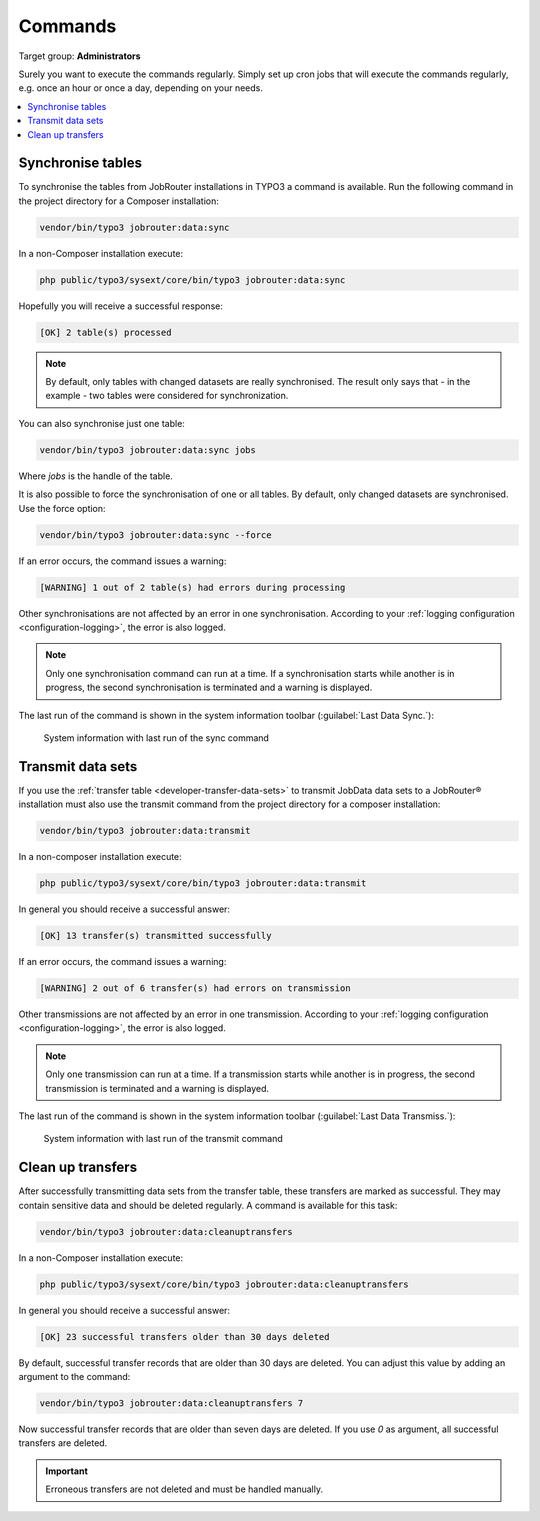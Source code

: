 .. _commands:

========
Commands
========

Target group: **Administrators**

Surely you want to execute the commands regularly. Simply set up cron jobs that
will execute the commands regularly, e.g. once an hour or once a day, depending
on your needs.

.. contents::
   :depth: 1
   :local:

.. _sync-command:

Synchronise tables
==================

To synchronise the tables from JobRouter installations in TYPO3 a command is
available. Run the following command in the project directory for a Composer
installation:

.. code-block:: shell

   vendor/bin/typo3 jobrouter:data:sync

In a non-Composer installation execute:

.. code-block:: shell

   php public/typo3/sysext/core/bin/typo3 jobrouter:data:sync

Hopefully you will receive a successful response:

.. code-block:: plaintext

   [OK] 2 table(s) processed

.. note::
   By default, only tables with changed datasets are really synchronised. The
   result only says that - in the example - two tables were considered for
   synchronization.

You can also synchronise just one table:

.. code-block:: shell

   vendor/bin/typo3 jobrouter:data:sync jobs

Where `jobs` is the handle of the table.

It is also possible to force the synchronisation of one or all tables. By
default, only changed datasets are synchronised. Use the force option:

.. code-block:: shell

   vendor/bin/typo3 jobrouter:data:sync --force

If an error occurs, the command issues a warning:

.. code-block:: plaintext

   [WARNING] 1 out of 2 table(s) had errors during processing

Other synchronisations are not affected by an error in one synchronisation.
According to your :ref:`logging configuration <configuration-logging>`, the
error is also logged.

.. note::
   Only one synchronisation command can run at a time. If a synchronisation
   starts while another is in progress, the second synchronisation is terminated
   and a warning is displayed.

The last run of the command is shown in the system information toolbar
(:guilabel:`Last Data Sync.`):

.. figure:: /Images/system-information-sync.png
   :alt: System information with last run of the sync command

   System information with last run of the sync command


.. _transmit-command:

Transmit data sets
==================

If you use the :ref:`transfer table <developer-transfer-data-sets>` to transmit
JobData data sets to a JobRouter® installation must also use the transmit
command from the project directory for a composer installation:

.. code-block:: shell

   vendor/bin/typo3 jobrouter:data:transmit

In a non-composer installation execute:

.. code-block:: shell

   php public/typo3/sysext/core/bin/typo3 jobrouter:data:transmit

In general you should receive a successful answer:

.. code-block:: plaintext

   [OK] 13 transfer(s) transmitted successfully

If an error occurs, the command issues a warning:

.. code-block:: plaintext

   [WARNING] 2 out of 6 transfer(s) had errors on transmission

Other transmissions are not affected by an error in one transmission. According
to your :ref:`logging configuration <configuration-logging>`, the error is
also logged.

.. note::
   Only one transmission can run at a time. If a transmission starts while
   another is in progress, the second transmission is terminated and a warning
   is displayed.

The last run of the command is shown in the system information toolbar
(:guilabel:`Last Data Transmiss.`):

.. figure:: /Images/system-information-transmit.png
   :alt: System information with last run of the transmit command

   System information with last run of the transmit command


.. _deleteoldtransfers-command:

Clean up transfers
==================

After successfully transmitting data sets from the transfer table, these
transfers are marked as successful. They may contain sensitive data and should
be deleted regularly. A command is available for this task:

.. code-block:: shell

   vendor/bin/typo3 jobrouter:data:cleanuptransfers

In a non-Composer installation execute:

.. code-block:: shell

   php public/typo3/sysext/core/bin/typo3 jobrouter:data:cleanuptransfers

In general you should receive a successful answer:

.. code-block:: plaintext

   [OK] 23 successful transfers older than 30 days deleted

By default, successful transfer records that are older than 30 days are deleted.
You can adjust this value by adding an argument to the command:

.. code-block:: shell

   vendor/bin/typo3 jobrouter:data:cleanuptransfers 7

Now successful transfer records that are older than seven days are deleted. If
you use `0` as argument, all successful transfers are deleted.

.. important::
   Erroneous transfers are not deleted and must be handled manually.
